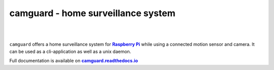 ===================================
camguard - home surveillance system
===================================

| |github license| |_| |PyPI Python| |_| |Travis CI| |_| |RTD|
| |Deepsource Resolved Issues| |_| |Deepsource Active Issues|

.. |_| unicode:: 0xA0 

.. |github license| image:: https://img.shields.io/github/license/matt-hires/camguard?logo=Open%20Source%20Initiative&logoColor=0F0 
    :target: https://github.com/matt-hires/camguard/blob/main/LICENSE
    :alt: Project License on GitHub
.. |PyPI Python| image:: https://img.shields.io/pypi/pyversions/camguard?logo=python&logoColor=yellow
    :target: https://pypi.org/project/camguard 
    :alt: PyPI Package
.. |Travis CI| image:: https://img.shields.io/travis/com/matt-hires/camguard?logo=travis 
    :target: https://app.travis-ci.com/matt-hires/camguard
    :alt: Travis CI
.. |RTD| image:: https://img.shields.io/readthedocs/camguard?logo=readthedocs&logoColor=%238CA1AF
    :target: https://camguard.readthedocs.io/en/latest/?badge=latest
    :alt: Documentation Status
.. |Deepsource Resolved Issues| image:: https://deepsource.io/gh/matt-hires/camguard.svg/?label=resolved+issues&show_trend=true&token=LXkH6P36GjNCig8w940UG5Q4
  :target: https://deepsource.io/gh/matt-hires/camguard/?ref=repository-badge
  :alt: Deepsource Resolved Issues
.. |Deepsource Active Issues| image:: https://deepsource.io/gh/matt-hires/camguard.svg/?label=active+issues&show_trend=true&token=LXkH6P36GjNCig8w940UG5Q4
  :target: https://deepsource.io/gh/matt-hires/camguard/?ref=repository-badge
  :alt: Deepsource Active Issues

``camguard`` offers a home surveillance system for |raspi|_ while using a connected motion sensor and camera. It can be used as a cli-application as well as a unix daemon.

Full documentation is available on |camguard rtd|_

.. _`raspi`: https://www.raspberrypi.org/
.. |raspi| replace:: **Raspberry Pi** 
.. _`camguard rtd`: https://camguard.readthedocs.io
.. |camguard rtd| replace:: **camguard.readthedocs.io**
